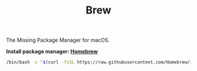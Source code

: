 #+TITLE: Brew
The Missing Package Manager for macOS.

*Install package manager: [[https://brew.sh][Homebrew]]*
#+begin_src sh
/bin/bash -c "$(curl -fsSL https://raw.githubusercontent.com/Homebrew/install/master/install.sh)"
#+end_src
